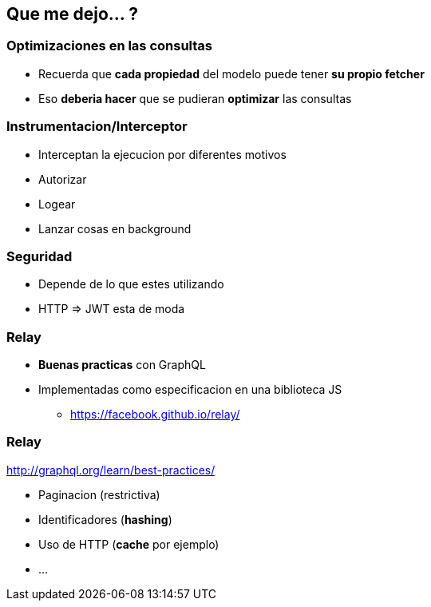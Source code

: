 == Que me dejo... ?

=== Optimizaciones en las consultas

[%step]
- Recuerda que **cada propiedad** del modelo puede tener **su propio fetcher**
- Eso **deberia hacer** que se pudieran **optimizar** las consultas

=== Instrumentacion/Interceptor

[%step]
- Interceptan la ejecucion por diferentes motivos
- Autorizar
- Logear
- Lanzar cosas en background

=== Seguridad

[%step]
- Depende de lo que estes utilizando
- HTTP => JWT esta de moda

=== Relay

[%step]
* **Buenas practicas** con GraphQL
* Implementadas como especificacion en una biblioteca JS
** https://facebook.github.io/relay/

=== Relay

http://graphql.org/learn/best-practices/

[%step]
* Paginacion (restrictiva)
* Identificadores (**hashing**)
* Uso de HTTP (**cache** por ejemplo)
* ...
